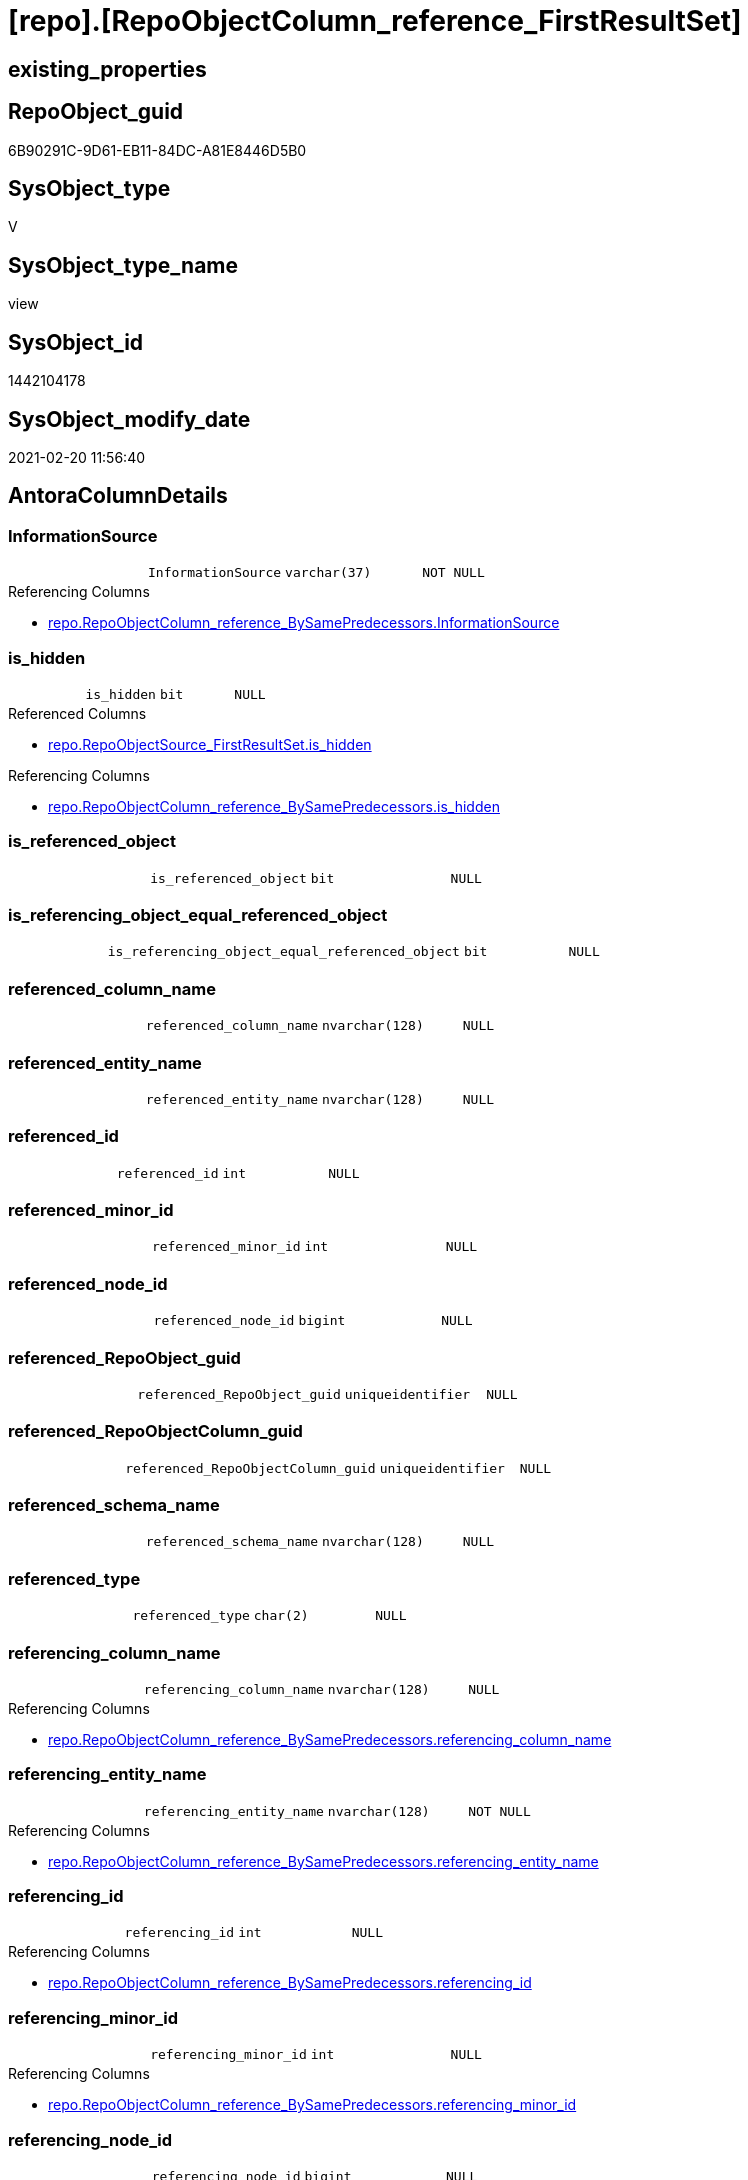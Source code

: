 = [repo].[RepoObjectColumn_reference_FirstResultSet]

== existing_properties

// tag::existing_properties[]
:ExistsProperty--AntoraReferencedList:
:ExistsProperty--AntoraReferencingList:
:ExistsProperty--ReferencedObjectList:
:ExistsProperty--sql_modules_definition:
:ExistsProperty--FK:
:ExistsProperty--Columns:
// end::existing_properties[]

== RepoObject_guid

// tag::RepoObject_guid[]
6B90291C-9D61-EB11-84DC-A81E8446D5B0
// end::RepoObject_guid[]

== SysObject_type

// tag::SysObject_type[]
V 
// end::SysObject_type[]

== SysObject_type_name

// tag::SysObject_type_name[]
view
// end::SysObject_type_name[]

== SysObject_id

// tag::SysObject_id[]
1442104178
// end::SysObject_id[]

== SysObject_modify_date

// tag::SysObject_modify_date[]
2021-02-20 11:56:40
// end::SysObject_modify_date[]

== AntoraColumnDetails

// tag::AntoraColumnDetails[]
[[column-InformationSource]]
=== InformationSource

[cols="d,m,m,m,m,d"]
|===
|
|InformationSource
|varchar(37)
|NOT NULL
|
|
|===

.Referencing Columns
--
* xref:repo.RepoObjectColumn_reference_BySamePredecessors.adoc#column-InformationSource[repo.RepoObjectColumn_reference_BySamePredecessors.InformationSource]
--


[[column-is_hidden]]
=== is_hidden

[cols="d,m,m,m,m,d"]
|===
|
|is_hidden
|bit
|NULL
|
|
|===

.Referenced Columns
--
* xref:repo.RepoObjectSource_FirstResultSet.adoc#column-is_hidden[repo.RepoObjectSource_FirstResultSet.is_hidden]
--

.Referencing Columns
--
* xref:repo.RepoObjectColumn_reference_BySamePredecessors.adoc#column-is_hidden[repo.RepoObjectColumn_reference_BySamePredecessors.is_hidden]
--


[[column-is_referenced_object]]
=== is_referenced_object

[cols="d,m,m,m,m,d"]
|===
|
|is_referenced_object
|bit
|NULL
|
|
|===


[[column-is_referencing_object_equal_referenced_object]]
=== is_referencing_object_equal_referenced_object

[cols="d,m,m,m,m,d"]
|===
|
|is_referencing_object_equal_referenced_object
|bit
|NULL
|
|
|===


[[column-referenced_column_name]]
=== referenced_column_name

[cols="d,m,m,m,m,d"]
|===
|
|referenced_column_name
|nvarchar(128)
|NULL
|
|
|===


[[column-referenced_entity_name]]
=== referenced_entity_name

[cols="d,m,m,m,m,d"]
|===
|
|referenced_entity_name
|nvarchar(128)
|NULL
|
|
|===


[[column-referenced_id]]
=== referenced_id

[cols="d,m,m,m,m,d"]
|===
|
|referenced_id
|int
|NULL
|
|
|===


[[column-referenced_minor_id]]
=== referenced_minor_id

[cols="d,m,m,m,m,d"]
|===
|
|referenced_minor_id
|int
|NULL
|
|
|===


[[column-referenced_node_id]]
=== referenced_node_id

[cols="d,m,m,m,m,d"]
|===
|
|referenced_node_id
|bigint
|NULL
|
|
|===


[[column-referenced_RepoObject_guid]]
=== referenced_RepoObject_guid

[cols="d,m,m,m,m,d"]
|===
|
|referenced_RepoObject_guid
|uniqueidentifier
|NULL
|
|
|===


[[column-referenced_RepoObjectColumn_guid]]
=== referenced_RepoObjectColumn_guid

[cols="d,m,m,m,m,d"]
|===
|
|referenced_RepoObjectColumn_guid
|uniqueidentifier
|NULL
|
|
|===


[[column-referenced_schema_name]]
=== referenced_schema_name

[cols="d,m,m,m,m,d"]
|===
|
|referenced_schema_name
|nvarchar(128)
|NULL
|
|
|===


[[column-referenced_type]]
=== referenced_type

[cols="d,m,m,m,m,d"]
|===
|
|referenced_type
|char(2)
|NULL
|
|
|===


[[column-referencing_column_name]]
=== referencing_column_name

[cols="d,m,m,m,m,d"]
|===
|
|referencing_column_name
|nvarchar(128)
|NULL
|
|
|===

.Referencing Columns
--
* xref:repo.RepoObjectColumn_reference_BySamePredecessors.adoc#column-referencing_column_name[repo.RepoObjectColumn_reference_BySamePredecessors.referencing_column_name]
--


[[column-referencing_entity_name]]
=== referencing_entity_name

[cols="d,m,m,m,m,d"]
|===
|
|referencing_entity_name
|nvarchar(128)
|NOT NULL
|
|
|===

.Referencing Columns
--
* xref:repo.RepoObjectColumn_reference_BySamePredecessors.adoc#column-referencing_entity_name[repo.RepoObjectColumn_reference_BySamePredecessors.referencing_entity_name]
--


[[column-referencing_id]]
=== referencing_id

[cols="d,m,m,m,m,d"]
|===
|
|referencing_id
|int
|NULL
|
|
|===

.Referencing Columns
--
* xref:repo.RepoObjectColumn_reference_BySamePredecessors.adoc#column-referencing_id[repo.RepoObjectColumn_reference_BySamePredecessors.referencing_id]
--


[[column-referencing_minor_id]]
=== referencing_minor_id

[cols="d,m,m,m,m,d"]
|===
|
|referencing_minor_id
|int
|NULL
|
|
|===

.Referencing Columns
--
* xref:repo.RepoObjectColumn_reference_BySamePredecessors.adoc#column-referencing_minor_id[repo.RepoObjectColumn_reference_BySamePredecessors.referencing_minor_id]
--


[[column-referencing_node_id]]
=== referencing_node_id

[cols="d,m,m,m,m,d"]
|===
|
|referencing_node_id
|bigint
|NULL
|
|
|===

.Referencing Columns
--
* xref:repo.RepoObjectColumn_reference_BySamePredecessors.adoc#column-referencing_node_id[repo.RepoObjectColumn_reference_BySamePredecessors.referencing_node_id]
--


[[column-referencing_RepoObject_guid]]
=== referencing_RepoObject_guid

[cols="d,m,m,m,m,d"]
|===
|
|referencing_RepoObject_guid
|uniqueidentifier
|NOT NULL
|
|
|===

.Referencing Columns
--
* xref:repo.RepoObjectColumn_reference_BySamePredecessors.adoc#column-referencing_RepoObject_guid[repo.RepoObjectColumn_reference_BySamePredecessors.referencing_RepoObject_guid]
--


[[column-referencing_RepoObjectColumn_guid]]
=== referencing_RepoObjectColumn_guid

[cols="d,m,m,m,m,d"]
|===
|
|referencing_RepoObjectColumn_guid
|uniqueidentifier
|NULL
|
|
|===

.Referencing Columns
--
* xref:repo.RepoObjectColumn_reference_BySamePredecessors.adoc#column-referencing_RepoObjectColumn_guid[repo.RepoObjectColumn_reference_BySamePredecessors.referencing_RepoObjectColumn_guid]
--


[[column-referencing_schema_name]]
=== referencing_schema_name

[cols="d,m,m,m,m,d"]
|===
|
|referencing_schema_name
|nvarchar(128)
|NOT NULL
|
|
|===

.Referencing Columns
--
* xref:repo.RepoObjectColumn_reference_BySamePredecessors.adoc#column-referencing_schema_name[repo.RepoObjectColumn_reference_BySamePredecessors.referencing_schema_name]
--


[[column-referencing_type]]
=== referencing_type

[cols="d,m,m,m,m,d"]
|===
|
|referencing_type
|char(2)
|NULL
|
|
|===

.Referencing Columns
--
* xref:repo.RepoObjectColumn_reference_BySamePredecessors.adoc#column-referencing_type[repo.RepoObjectColumn_reference_BySamePredecessors.referencing_type]
--


// end::AntoraColumnDetails[]

== AntoraPkColumnTableRows

// tag::AntoraPkColumnTableRows[]






















// end::AntoraPkColumnTableRows[]

== AntoraNonPkColumnTableRows

// tag::AntoraNonPkColumnTableRows[]
|
|<<column-InformationSource>>
|varchar(37)
|NOT NULL
|
|

|
|<<column-is_hidden>>
|bit
|NULL
|
|

|
|<<column-is_referenced_object>>
|bit
|NULL
|
|

|
|<<column-is_referencing_object_equal_referenced_object>>
|bit
|NULL
|
|

|
|<<column-referenced_column_name>>
|nvarchar(128)
|NULL
|
|

|
|<<column-referenced_entity_name>>
|nvarchar(128)
|NULL
|
|

|
|<<column-referenced_id>>
|int
|NULL
|
|

|
|<<column-referenced_minor_id>>
|int
|NULL
|
|

|
|<<column-referenced_node_id>>
|bigint
|NULL
|
|

|
|<<column-referenced_RepoObject_guid>>
|uniqueidentifier
|NULL
|
|

|
|<<column-referenced_RepoObjectColumn_guid>>
|uniqueidentifier
|NULL
|
|

|
|<<column-referenced_schema_name>>
|nvarchar(128)
|NULL
|
|

|
|<<column-referenced_type>>
|char(2)
|NULL
|
|

|
|<<column-referencing_column_name>>
|nvarchar(128)
|NULL
|
|

|
|<<column-referencing_entity_name>>
|nvarchar(128)
|NOT NULL
|
|

|
|<<column-referencing_id>>
|int
|NULL
|
|

|
|<<column-referencing_minor_id>>
|int
|NULL
|
|

|
|<<column-referencing_node_id>>
|bigint
|NULL
|
|

|
|<<column-referencing_RepoObject_guid>>
|uniqueidentifier
|NOT NULL
|
|

|
|<<column-referencing_RepoObjectColumn_guid>>
|uniqueidentifier
|NULL
|
|

|
|<<column-referencing_schema_name>>
|nvarchar(128)
|NOT NULL
|
|

|
|<<column-referencing_type>>
|char(2)
|NULL
|
|

// end::AntoraNonPkColumnTableRows[]

== AntoraIndexList

// tag::AntoraIndexList[]

// end::AntoraIndexList[]

== AntoraParameterList

// tag::AntoraParameterList[]

// end::AntoraParameterList[]

== example1

// tag::example1[]

// end::example1[]


== example2

// tag::example2[]

// end::example2[]


== example3

// tag::example3[]

// end::example3[]


== usp_persistence_RepoObject_guid

// tag::usp_persistence_RepoObject_guid[]

// end::usp_persistence_RepoObject_guid[]


== UspExamples

// tag::UspExamples[]

// end::UspExamples[]


== UspParameters

// tag::UspParameters[]

// end::UspParameters[]


== persistence_source_RepoObject_xref

// tag::persistence_source_RepoObject_xref[]

// end::persistence_source_RepoObject_xref[]


== pk_index_guid

// tag::pk_index_guid[]

// end::pk_index_guid[]


== pk_IndexPatternColumnDatatype

// tag::pk_IndexPatternColumnDatatype[]

// end::pk_IndexPatternColumnDatatype[]


== pk_IndexPatternColumnName

// tag::pk_IndexPatternColumnName[]

// end::pk_IndexPatternColumnName[]


== pk_IndexSemanticGroup

// tag::pk_IndexSemanticGroup[]

// end::pk_IndexSemanticGroup[]


== is_repo_managed

// tag::is_repo_managed[]

// end::is_repo_managed[]


== microsoft_database_tools_support

// tag::microsoft_database_tools_support[]

// end::microsoft_database_tools_support[]


== MS_Description

// tag::MS_Description[]

// end::MS_Description[]


== persistence_source_RepoObject_fullname

// tag::persistence_source_RepoObject_fullname[]

// end::persistence_source_RepoObject_fullname[]


== persistence_source_RepoObject_fullname2

// tag::persistence_source_RepoObject_fullname2[]

// end::persistence_source_RepoObject_fullname2[]


== persistence_source_RepoObject_guid

// tag::persistence_source_RepoObject_guid[]

// end::persistence_source_RepoObject_guid[]


== is_persistence_check_for_empty_source

// tag::is_persistence_check_for_empty_source[]

// end::is_persistence_check_for_empty_source[]


== is_persistence_delete_changed

// tag::is_persistence_delete_changed[]

// end::is_persistence_delete_changed[]


== is_persistence_delete_missing

// tag::is_persistence_delete_missing[]

// end::is_persistence_delete_missing[]


== is_persistence_insert

// tag::is_persistence_insert[]

// end::is_persistence_insert[]


== is_persistence_truncate

// tag::is_persistence_truncate[]

// end::is_persistence_truncate[]


== is_persistence_update_changed

// tag::is_persistence_update_changed[]

// end::is_persistence_update_changed[]


== example4

// tag::example4[]

// end::example4[]


== example5

// tag::example5[]

// end::example5[]


== has_history

// tag::has_history[]

// end::has_history[]


== has_history_columns

// tag::has_history_columns[]

// end::has_history_columns[]


== is_persistence

// tag::is_persistence[]

// end::is_persistence[]


== is_persistence_check_duplicate_per_pk

// tag::is_persistence_check_duplicate_per_pk[]

// end::is_persistence_check_duplicate_per_pk[]


== AdocUspSteps

// tag::AdocUspSteps[]

// end::AdocUspSteps[]


== AntoraReferencedList

// tag::AntoraReferencedList[]
* xref:repo.RepoObject.adoc[]
* xref:repo.RepoObject_reference_union.adoc[]
* xref:repo.RepoObjectColumn_gross.adoc[]
* xref:repo.RepoObjectSource_FirstResultSet.adoc[]
// end::AntoraReferencedList[]


== AntoraReferencingList

// tag::AntoraReferencingList[]
* xref:repo.RepoObjectColumn_reference_BySamePredecessors.adoc[]
// end::AntoraReferencingList[]


== ReferencedObjectList

// tag::ReferencedObjectList[]
* [repo].[RepoObject]
* [repo].[RepoObject_reference_union]
* [repo].[RepoObjectColumn_gross]
* [repo].[RepoObjectSource_FirstResultSet]
// end::ReferencedObjectList[]


== sql_modules_definition

// tag::sql_modules_definition[]
[source,sql]
----
--"common" references
--these should be "common" columns in views, not containing expressions
--Attention: views on views are "resolved" like views on the underlaying tables!
--it looks like we don't get references between views here!
CREATE VIEW [repo].[RepoObjectColumn_reference_FirstResultSet]
AS
--
SELECT [ro].[SysObject_id] AS [referencing_id]
 , [roc].[SysObjectColumn_column_id] AS [referencing_minor_id]
 , CAST([ro].[SysObject_id] AS BIGINT) * 10000 + [roc].[SysObjectColumn_column_id] AS [referencing_node_id]
 , [roc2].[SysObject_id] AS [referenced_id]
 , [roc2].[SysObjectColumn_column_id] AS [referenced_minor_id]
 , CAST([roc2].[SysObject_id] AS BIGINT) * 10000 + [roc2].[SysObjectColumn_column_id] AS [referenced_node_id]
 , [ros].[RepoObject_guid] AS [referencing_RepoObject_guid]
 , [roc].[RepoObjectColumn_guid] AS [referencing_RepoObjectColumn_guid]
 , [roc2].[RepoObject_guid] AS [referenced_RepoObject_guid]
 , [roc2].[RepoObjectColumn_guid] AS [referenced_RepoObjectColumn_guid]
 , [ro].[SysObject_type] AS [referencing_type]
 , [ro].[SysObject_schema_name] AS [referencing_schema_name]
 , [ro].[SysObject_name] AS [referencing_entity_name]
 , [ros].[target_column_name] AS [referencing_column_name]
 , [ros].[source_schema_name] AS [referenced_schema_name]
 , [ros].[source_table_name] AS [referenced_entity_name]
 , [ros].[source_column_name] AS [referenced_column_name]
 , [roc2].[SysObject_type] AS [referenced_type]
 , [InformationSource] = 'sys.dm_exec_describe_first_result_set'
 , [is_referencing_object_equal_referenced_object] = CAST(CASE 
   WHEN [ros].[RepoObject_guid] = [roc2].[RepoObject_guid]
    THEN 1
   ELSE 0
   END AS BIT)
 --Flag, if the [referenced_RepoObject_guid] is a referenced object in [repo].[RepoObject_reference__union]
 , [is_referenced_object] = (
  SELECT TOP 1 CAST(1 AS BIT)
  FROM [repo].[RepoObject_reference_union] AS [ro_r]
  WHERE [ro_r].[referencing_RepoObject_guid] = [ros].[RepoObject_guid]
   AND [ro_r].[referenced_RepoObject_guid] = [roc2].[RepoObject_guid]
  )
 , [ros].[is_hidden]
FROM repo.RepoObjectSource_FirstResultSet AS ros
INNER JOIN repo.RepoObject AS ro
 ON ros.RepoObject_guid = ro.RepoObject_guid
LEFT JOIN repo.[RepoObjectColumn_gross] AS roc
 ON ro.SysObject_schema_name = roc.SysObject_schema_name
  AND ro.SysObject_name = roc.SysObject_name
  AND ros.target_column_name = roc.SysObjectColumn_name
LEFT JOIN repo.[RepoObjectColumn_gross] AS roc2
 ON ros.source_schema_name = roc2.SysObject_schema_name
  AND ros.source_table_name = roc2.SysObject_name
  AND ros.source_column_name = roc2.SysObjectColumn_name
  AND ros.source_server_name IS NULL
--exclude reference on self (target column = source column)
WHERE NOT (
  [ro].[SysObject_schema_name] = [ros].[source_schema_name]
  AND [ro].[SysObject_name] = [ros].[source_table_name]
  AND [ros].[target_column_name] = [ros].[source_column_name]
  )
 --exclude source 'sys 
 --todo: make this an option via parameter
 AND NOT [ros].[source_schema_name] = 'sys'
----
// end::sql_modules_definition[]


